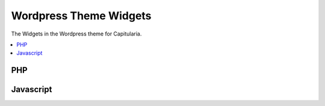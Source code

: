 .. _widgets:

Wordpress Theme Widgets
=======================

The Widgets in the Wordpress theme for Capitularia.

.. contents::
   :local:


PHP
~~~

.. php:automodule:: themes/Capitularia/widgets/*.php


Javascript
~~~~~~~~~~

.. js:automodule:: module:themes/Capitularia/widgets
